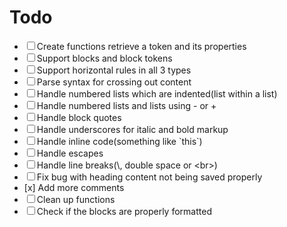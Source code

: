 * Todo
- [ ] Create functions retrieve a token and its properties
- [ ] Support blocks and block tokens
- [ ] Support horizontal rules in all 3 types
- [ ] Parse syntax for crossing out content
- [ ] Handle numbered lists which are indented(list within a list)
- [ ] Handle numbered lists and lists using - or +
- [ ] Handle block quotes
- [ ] Handle underscores for italic and bold markup
- [ ] Handle inline code(something like `this`)
- [ ] Handle escapes
- [ ] Handle line breaks(\, double space or <br>)
- [ ] Fix bug with heading content not being saved properly
- [x] Add more comments
- [ ] Clean up functions
- [ ] Check if the blocks are properly formatted
